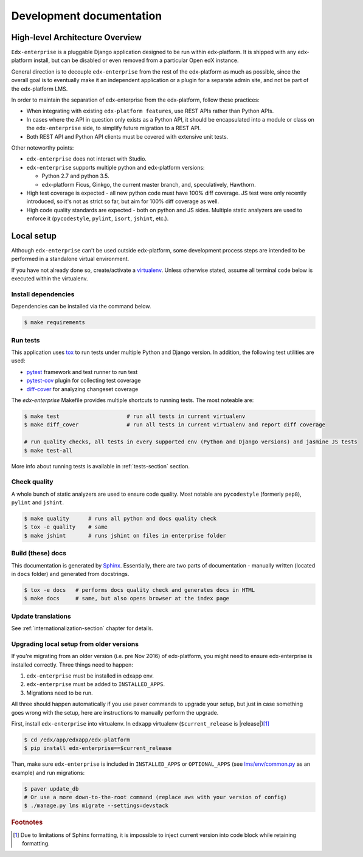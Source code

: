 .. _development-section:

Development documentation
=========================

High-level Architecture Overview
--------------------------------

``Edx-enterprise`` is a pluggable Django application designed to be run within edx-platform. It is shipped with any
edx-platform install, but can be disabled or even removed from a particular Open edX instance.

General direction is to decouple ``edx-enterprise`` from the rest of the edx-platform as much as possible, since
the overall goal is to eventually make it an independent application or a plugin for a separate admin site, and not be
part of the edx-platform LMS.

In order to maintain the separation of edx-enterprise from the edx-platform, follow these practices:

* When integrating with existing ``edx-platform features``, use REST APIs rather than Python APIs.
* In cases where the API in question only exists as a Python API, it should be encapsulated into a module or class on
  the ``edx-enterprise`` side, to simplify future migration to a REST API.
* Both REST API and Python API clients must be covered with extensive unit tests.

Other noteworthy points:

* ``edx-enterprise`` does not interact with Studio.
* ``edx-enterprise`` supports multiple python and edx-platform versions:

  * Python 2.7 and python 3.5.
  * edx-platform Ficus, Ginkgo, the current master branch, and, speculatively, Hawthorn.

* High test coverage is expected - all new python code must have 100% diff coverage.
  JS test were only recently introduced, so it's not as strict so far, but aim for 100% diff coverage as well.
* High code quality standards are expected - both on python and JS sides. Multiple static analyzers are used to enforce
  it (``pycodestyle``, ``pylint``, ``isort``, ``jshint``, etc.).

Local setup
-----------

Although ``edx-enterprise`` can't be used outside edx-platform, some development process steps are intended to be
performed in a standalone virtual environment.

If you have not already done so, create/activate a `virtualenv`_. Unless otherwise stated, assume all terminal code
below is executed within the virtualenv.

.. _virtualenv: https://virtualenvwrapper.readthedocs.org/en/latest/

Install dependencies
^^^^^^^^^^^^^^^^^^^^

Dependencies can be installed via the command below.

.. code-block:: bash

    $ make requirements


Run tests
^^^^^^^^^

This application uses `tox`_ to run tests under multiple Python and Django version. In addition, the following test
utilities are used:

* `pytest`_ framework and test runner to run test
* `pytest-cov`_ plugin for collecting test coverage
* `diff-cover`_ for analyzing changeset coverage

.. _tox: https://tox.readthedocs.io/en/latest/
.. _pytest: http://doc.pytest.org/en/latest/
.. _pytest-cov: https://pypi.python.org/pypi/pytest-cov
.. _diff-cover: https://github.com/Bachmann1234/diff-cover

The `edx-enterprise` Makefile provides multiple shortcuts to running tests. The most noteable are:

.. code-block:: bash

    $ make test                     # run all tests in current virtualenv
    $ make diff_cover               # run all tests in current virtualenv and report diff coverage

    # run quality checks, all tests in every supported env (Python and Django versions) and jasmine JS tests
    $ make test-all

More info about running tests is available in :ref:`tests-section` section.


Check quality
^^^^^^^^^^^^^

A whole bunch of static analyzers are used to ensure code quality. Most notable are ``pycodestyle`` (formerly ``pep8``),
``pylint`` and ``jshint``.

.. code-block:: bash

    $ make quality      # runs all python and docs quality check
    $ tox -e quality    # same
    $ make jshint       # runs jshint on files in enterprise folder

Build (these) docs
^^^^^^^^^^^^^^^^^^

This documentation is generated by `Sphinx`_. Essentially, there are two parts of documentation - manually written
(located in ``docs`` folder) and generated from docstrings.

.. _Sphinx: http://www.sphinx-doc.org/en/stable/

.. code-block:: bash

    $ tox -e docs   # performs docs quality check and generates docs in HTML
    $ make docs     # same, but also opens browser at the index page


Update translations
^^^^^^^^^^^^^^^^^^^

See :ref:`internationalization-section` chapter for details.

Upgrading local setup from older versions
^^^^^^^^^^^^^^^^^^^^^^^^^^^^^^^^^^^^^^^^^

If you're migrating from an older version (i.e. pre Nov 2016) of edx-platform, you might need to ensure edx-enterprise
is installed correctly. Three things need to happen:

1. ``edx-enterprise`` must be installed in edxapp env.
2. ``edx-enterprise`` must be added to ``INSTALLED_APPS``.
3. Migrations need to be run.

All three should happen automatically if you use paver commands to upgrade your setup, but just in case something goes
wrong with the setup, here are instructions to manually perform the upgrade.

First, install ``edx-enterprise`` into virtualenv. In ``edxapp`` virtualenv (``$current_release`` is |release|)\ [#f1]_

.. code-block:: bash

    $ cd /edx/app/edxapp/edx-platform
    $ pip install edx-enterprise==$current_release


Than, make sure ``edx-enterprise`` is included in ``INSTALLED_APPS`` or ``OPTIONAL_APPS`` (see `lms/env/common.py`_
as an example) and run migrations:

.. code-block:: bash

    $ paver update_db
    # Or use a more down-to-the-root command (replace aws with your version of config)
    $ ./manage.py lms migrate --settings=devstack

.. _lms/env/common.py: https://github.com/edx/edx-platform/blob/488467883409b9d06df3e0ccfa55fe8e8a9903b3/lms/envs/common.py#L2678-L2681

.. rubric:: Footnotes

.. [#f1] Due to limitations of Sphinx formatting, it is impossible to inject current version into code block while
  retaining formatting.
